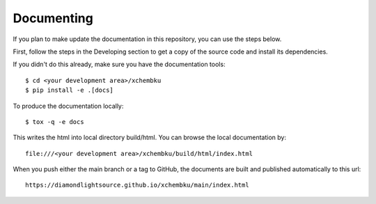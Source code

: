 .. # ********** Please don't edit this file!
.. # ********** It has been generated automatically by dae_devops version 0.5.3.
.. # ********** For repository_name xchembku

Documenting
=======================================================================

If you plan to make update the documentation in this repository, you can use the steps below.

First, follow the steps in the Developing section to get a copy of the source code and install its dependencies.

If you didn't do this already, make sure you have the documentation tools::

    $ cd <your development area>/xchembku
    $ pip install -e .[docs]

To produce the documentation locally::

    $ tox -q -e docs

This writes the html into local directory build/html.  You can browse the local documentation by::

    file:///<your development area>/xchembku/build/html/index.html

When you push either the main branch or a tag to GitHub, the documents are built and published automatically to this url::

    https://diamondlightsource.github.io/xchembku/main/index.html


.. # dae_devops_fingerprint 863eadb28713e672ac42c9886c928db0
